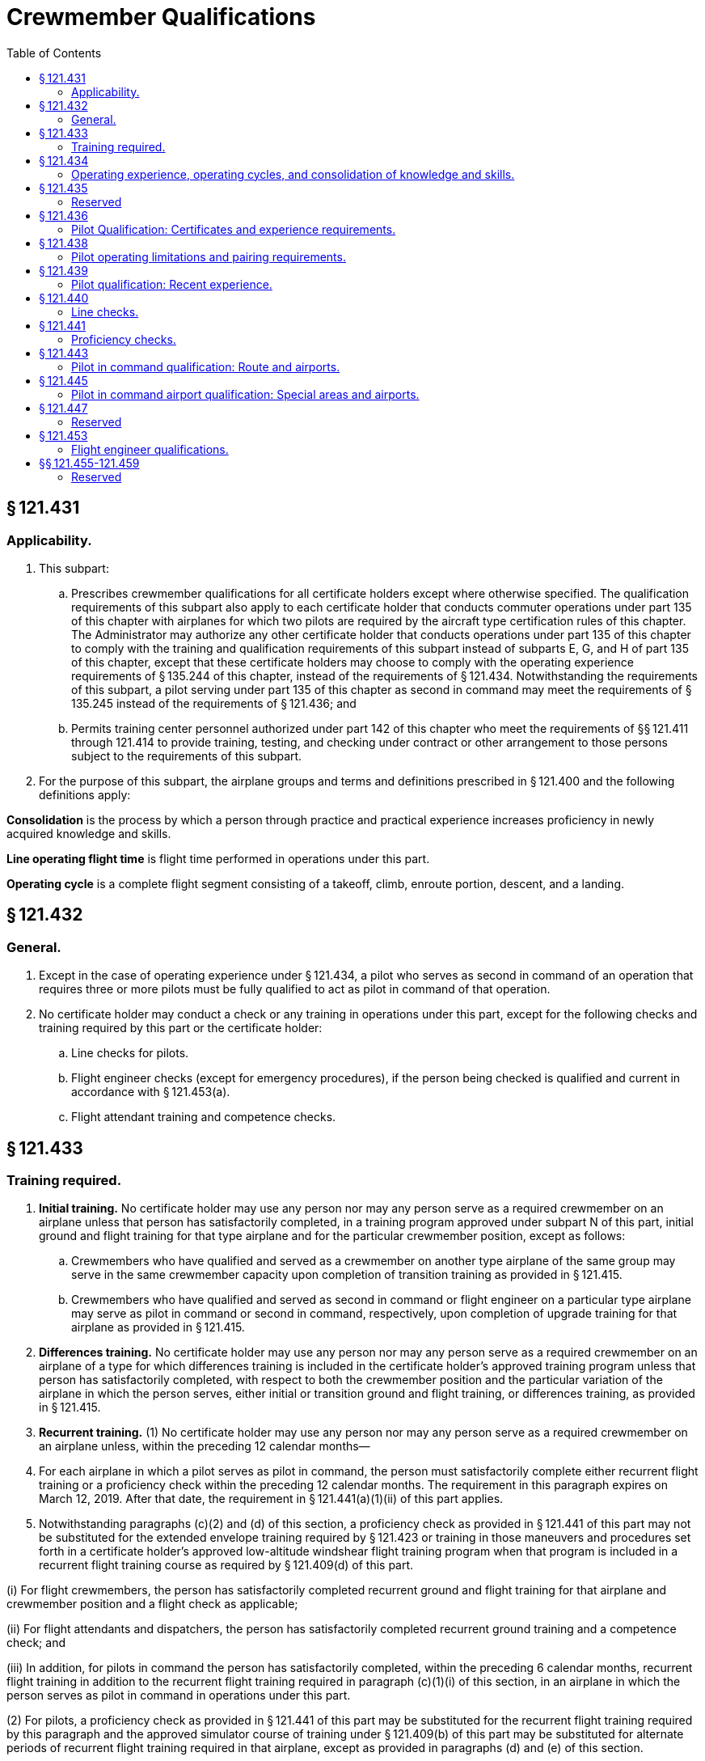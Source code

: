 # Crewmember Qualifications
:toc:

## § 121.431

### Applicability.

. This subpart:
.. Prescribes crewmember qualifications for all certificate holders except where otherwise specified. The qualification requirements of this subpart also apply to each certificate holder that conducts commuter operations under part 135 of this chapter with airplanes for which two pilots are required by the aircraft type certification rules of this chapter. The Administrator may authorize any other certificate holder that conducts operations under part 135 of this chapter to comply with the training and qualification requirements of this subpart instead of subparts E, G, and H of part 135 of this chapter, except that these certificate holders may choose to comply with the operating experience requirements of § 135.244 of this chapter, instead of the requirements of § 121.434. Notwithstanding the requirements of this subpart, a pilot serving under part 135 of this chapter as second in command may meet the requirements of § 135.245 instead of the requirements of § 121.436; and
.. Permits training center personnel authorized under part 142 of this chapter who meet the requirements of §§ 121.411 through 121.414 to provide training, testing, and checking under contract or other arrangement to those persons subject to the requirements of this subpart.
. For the purpose of this subpart, the airplane groups and terms and definitions prescribed in § 121.400 and the following definitions apply:

*Consolidation* is the process by which a person through practice and practical experience increases proficiency in newly acquired knowledge and skills.

*Line operating flight time* is flight time performed in operations under this part.

*Operating cycle* is a complete flight segment consisting of a takeoff, climb, enroute portion, descent, and a landing.

## § 121.432

### General.

. Except in the case of operating experience under § 121.434, a pilot who serves as second in command of an operation that requires three or more pilots must be fully qualified to act as pilot in command of that operation.
. No certificate holder may conduct a check or any training in operations under this part, except for the following checks and training required by this part or the certificate holder:
.. Line checks for pilots.
.. Flight engineer checks (except for emergency procedures), if the person being checked is qualified and current in accordance with § 121.453(a).
.. Flight attendant training and competence checks.
              

## § 121.433

### Training required.

. *Initial training.* No certificate holder may use any person nor may any person serve as a required crewmember on an airplane unless that person has satisfactorily completed, in a training program approved under subpart N of this part, initial ground and flight training for that type airplane and for the particular crewmember position, except as follows:
.. Crewmembers who have qualified and served as a crewmember on another type airplane of the same group may serve in the same crewmember capacity upon completion of transition training as provided in § 121.415.
.. Crewmembers who have qualified and served as second in command or flight engineer on a particular type airplane may serve as pilot in command or second in command, respectively, upon completion of upgrade training for that airplane as provided in § 121.415.
. *Differences training.* No certificate holder may use any person nor may any person serve as a required crewmember on an airplane of a type for which differences training is included in the certificate holder's approved training program unless that person has satisfactorily completed, with respect to both the crewmember position and the particular variation of the airplane in which the person serves, either initial or transition ground and flight training, or differences training, as provided in § 121.415.
. *Recurrent training.* (1) No certificate holder may use any person nor may any person serve as a required crewmember on an airplane unless, within the preceding 12 calendar months—
. For each airplane in which a pilot serves as pilot in command, the person must satisfactorily complete either recurrent flight training or a proficiency check within the preceding 12 calendar months. The requirement in this paragraph expires on March 12, 2019. After that date, the requirement in § 121.441(a)(1)(ii) of this part applies.
. Notwithstanding paragraphs (c)(2) and (d) of this section, a proficiency check as provided in § 121.441 of this part may not be substituted for the extended envelope training required by § 121.423 or training in those maneuvers and procedures set forth in a certificate holder's approved low-altitude windshear flight training program when that program is included in a recurrent flight training course as required by § 121.409(d) of this part.

(i) For flight crewmembers, the person has satisfactorily completed recurrent ground and flight training for that airplane and crewmember position and a flight check as applicable;

(ii) For flight attendants and dispatchers, the person has satisfactorily completed recurrent ground training and a competence check; and

(iii) In addition, for pilots in command the person has satisfactorily completed, within the preceding 6 calendar months, recurrent flight training in addition to the recurrent flight training required in paragraph (c)(1)(i) of this section, in an airplane in which the person serves as pilot in command in operations under this part.

(2) For pilots, a proficiency check as provided in § 121.441 of this part may be substituted for the recurrent flight training required by this paragraph and the approved simulator course of training under § 121.409(b) of this part may be substituted for alternate periods of recurrent flight training required in that airplane, except as provided in paragraphs (d) and (e) of this section.

## § 121.434

### Operating experience, operating cycles, and consolidation of knowledge and skills.

. No certificate holder may use a person nor may any person serve as a required crewmember of an airplane unless the person has satisfactorily completed, on that type airplane and in that crewmember position, the operating experience, operating cycles, and the line operating flight time for consolidation of knowledge and skills, required by this section, except as follows:
.. Crewmembers other than pilots in command may serve as provided herein for the purpose of meeting the requirements of this section.
.. Pilots who are meeting the pilot in command requirements may serve as second in command.
.. Separate operating experience, operating cycles, and line operating flight time for consolidation of knowledge and skills are not required for variations within the same type airplane.
.. Deviation based upon designation of related aircraft in accordance with § 121.418(b).
... The Administrator may authorize a deviation from the operating experience, operating cycles, and line operating flight time for consolidation of knowledge and skills required by this section based upon a designation of related aircraft in accordance with § 121.418(b) of this part and a determination that the certificate holder can demonstrate an equivalent level of safety.
... A request for deviation from the operating experience, operating cycles, and line operating flight time for consolidation of knowledge and skills required by this section based upon a designation of related aircraft must be submitted to the Administrator. The request must include the following:
... The administrator may, at any time, terminate a grant of deviation authority issued under this paragraph (a)(4).
. In acquiring the operating experience, operating cycles, and line operating flight time for consolidation of knowledge and skills, crewmembers must comply with the following:
.. In the case of a flight crewmember, the person must hold the appropriate certificates and ratings for the crewmember position and the airplane, except that a pilot who is meeting the pilot in command requirements must hold the appropriate certificates and ratings for a pilot in command in the airplane.
.. The operating experience, operating cycles, and line operating flight time for consolidation of knowledge and skills must be acquired after satisfactory completion of the appropriate ground and flight training for the particular airplane type and crewmember position.
.. The experience must be acquired in flight during operations under this part. However, in the case of an aircraft not previously used by the certificate holder in operations under this part, operating experience acquired in the aircraft during proving flights or ferry flights may be used to meet this requirement.
. Pilot crewmembers must acquire operating experience and operating cycles as follows:
.. A pilot in command must—
... Perform the duties of a pilot in command under the supervision of a check pilot; and
... In addition, if a qualifying pilot in command is completing initial or upgrade training specified in § 121.424, be observed in the performance of prescribed duties by an FAA inspector during at least one flight leg which includes a takeoff and landing. During the time that a qualifying pilot in command is acquiring the operating experience in paragraphs (c)(l) (i) and (ii) of this section, a check pilot who is also serving as the pilot in command must occupy a pilot station. However, in the case of a transitioning pilot in command the check pilot serving as pilot in command may occupy the observer's seat, if the transitioning pilot has made at least two takeoffs and landings in the type airplane used, and has satisfactorily demonstrated to the check pilot that he is qualified to perform the duties of a pilot in command of that type of airplane.
.. A second in command pilot must perform the duties of a second in command under the supervision of an appropriately qualified check pilot.
.. The hours of operating experience and operating cycles for all pilots are as follows:
... For initial training, 15 hours in Group I reciprocating powered airplanes, 20 hours in Group I turbopropeller powered airplanes, and 25 hours in Group II airplanes. Operating experience in both airplane groups must include at least 4 operating cycles (at least 2 as the pilot flying the airplane).
... For transition training, except as provided in paragraph (c)(3)(iii) of this section, 10 hours in Group I reciprocating powered airplanes, 12 hours in Group I turbopropeller powered airplanes, 25 hours for pilots in command in Group II airplanes, and 15 hours for second in command pilots in Group II airplanes. Operating experience in both airplane groups must include at least 4 operating cycles (at least 2 as the pilot flying the airplane).
... In the case of transition training where the certificate holder's approved training program includes a course of training in an airplane simulator under § 121.409(c), each pilot in command must comply with the requirements prescribed in paragraph (c)(3)(i) of this section for initial training.
. A flight engineer must perform the duties of a flight engineer under the supervision of a check airman or a qualified flight engineer for at least the following number of hours:
.. Group I reciprocating powered airplanes, 8 hours.
.. Group I turbopropeller powered airplanes, 10 hours.
.. Group II airplanes, 12 hours.
. A flight attendant must, for at least 5 hours, perform the assigned duties of a flight attendant under the supervision of a flight attendant supervisor qualified under this part who personally observes the performance of these duties. However, operating experience is not required for a flight attendant who has previously acquired such experience on any large passenger carrying airplane of the same group, if the certificate holder shows that the flight attendant has received sufficient ground training for the airplane in which the flight attendant is to serve. Flight attendants receiving operating experience may not be assigned as a required crewmember. Flight attendants who have satisfactorily completed training time acquired in an approved training program conducted in a full-scale (except for length) cabin training device of the type airplane in which they are to serve may substitute this time for 50 percent of the hours required by this paragraph.
. Flight crewmembers may substitute one additional takeoff and landing for each hour of flight to meet the operating experience requirements of this section, up to a maximum reduction of 50% of flight hours, except those in Group II initial training, and second in command pilots in Group II transition training.
. Except as provided in paragraph (h) of this section, pilot in command and second in command crewmembers must each acquire at least 100 hours of line operating flight time for consolidation of knowledge and skills (including operating experience required under paragraph (c) of this section) within 120 days after the satisfactory completion of:
.. Any part of the flight maneuvers and procedures portion of either an airline transport pilot certificate with type rating practical test or an additional type rating practical test, or
.. A § 121.441 proficiency check.
. The following exceptions apply to the consolidation requirement of paragraph (g) of this section:
              
.. Pilots who have qualified and served as pilot in command or second in command on a particular type airplane in operations under this part before August 25, 1995 are not required to complete line operating flight time for consolidation of knowledge and skills.
.. Pilots who have completed the line operating flight time requirement for consolidation of knowledge and skills while serving as second in command on a particular type airplane in operations under this part after August 25, 1995 are not required to repeat the line operating flight time before serving as pilot in command on the same type airplane.
.. If, before completing the required 100 hours of line operating flight time, a pilot serves as a pilot in another airplane type operated by the certificate holder, the pilot may not serve as a pilot in the airplane for which the pilot has newly qualified unless the pilot satifactorily completes refresher training as provided in the certificate holder's approved training program and that training is conducted by an appropriately qualified instructor or check pilot.
.. If the required 100 hours of line operating flight time are not completed within 120 days, the certificate holder may extend the 120-day period to no more than 150 days if—
... The pilot continues to meet all other applicable requirements of subpart O of this part; and
... On or before the 120th day the pilot satisfactorily completes refresher training conducted by an appropriately qualified instructor or check pilot as provided in the certificate holder's approved training program, or a check pilot determines that the pilot has retained an adequate level of proficiency after observing that pilot in a supervised line operating flight.
.. The Administrator, upon application by the certificate holder, may authorize deviations from the requirements of paragraph (g) of this section, by an appropriate amendment to the operations specifications, to the extent warranted by any of the following circumstances:
... Notwithstanding the reductions in programmed hours permitted under §§ 121.405 and 121.409 of subpart N of this part, the hours of operating experience for crewmembers are not subject to reduction other than as provided in accordance with a deviation authorized under paragraph (a) of this section or as provided in paragraphs (e) and (f) of this section.

(A) Identification of aircraft operated by the certificate holder designated as related aircraft.

(B) Hours of operating experience and number of operating cycles necessary based on review of the related aircraft, the operation, and the duty position.

(C) Consolidation hours necessary based on review of the related aircraft, the operation, and the duty position.

## § 121.435

### Reserved

## § 121.436

### Pilot Qualification: Certificates and experience requirements.

. No certificate holder may use nor may any pilot act as pilot in command of an aircraft (or as second in command of an aircraft in a flag or supplemental operation that requires three or more pilots) unless the pilot:
.. Holds an airline transport pilot certificate not subject to the limitations in § 61.167 of this chapter;
.. Holds an appropriate aircraft type rating for the aircraft being flown; and
.. If serving as pilot in command in part 121 operations, has 1,000 hours as second in command in operations under this part, pilot in command in operations under § 91.1053(a)(2)(i) of this chapter, pilot in command in operations under § 135.243(a)(1) of this chapter, or any combination thereof. For those pilots who are employed as pilot in command in part 121 operations on July 31, 2013, compliance with the requirements of this paragraph (a)(3) is not required.
. No certificate holder may use nor may any pilot act as second in command unless the pilot holds an airline transport pilot certificate and an appropriate aircraft type rating for the aircraft being flown. A second-in-command type rating obtained under § 61.55 does not satisfy the requirements of this section.
. For the purpose of satisfying the flight hour requirement in paragraph (a)(3) of this section, a pilot may credit 500 hours of military flight time obtained as pilot in command of a multiengine turbine-powered, fixed-wing airplane in an operation requiring more than one pilot.
. Compliance with the requirements of this section is required by August 1, 2013. However, for those pilots who are employed as second in command in part 121 operations on July 31, 2013, compliance with the type rating requirement in paragraph (b) of this section is not required until January 1, 2016.

## § 121.438

### Pilot operating limitations and pairing requirements.

. If the second in command has fewer than 100 hours of flight time as second in command in operations under this part in the type airplane being flown, and the pilot in command is not an appropriately qualified check pilot, the pilot in command must make all takeoffs and landings in the following situations:
.. At special airports designated by the Administrator or at special airports designated by the certificate holder; and
.. In any of the following conditions:
... The prevailing visibility value in the latest weather report for the airport is at or below 3/4 mile.
... The runway visual range for the runway to be used is at or below 4,000 feet.
... The runway to be used has water, snow, slush or similar conditions that may adversely affect airplane performance.
... The braking action on the runway to be used is reported to be less than “good”.
... The crosswind component for the runway to be used is in excess of 15 knots.
... Windshear is reported in the vicinity of the airport.
... Any other condition in which the PIC determines it to be prudent to exercise the PIC's prerogative.
. No person may conduct operations under this part unless, for that type airplane, either the pilot in command or the second in command has at least 75 hours of line operating flight time, either as pilot in command or second in command. The Administrator may, upon application by the certificate holder, authorize deviations from the requirements of this paragraph (b) by an appropriate amendment to the operations specifications in any of the following circumstances:
.. A newly certificated certificate holder does not employ any pilots who meet the minimum requirements of this paragraph.
.. An existing certificate holder adds to its fleet a type airplane not before proven for use in its operations.
.. An existing certificate holder establishes a new domicile to which it assigns pilots who will be required to become qualified on the airplanes operated from that domicile.

## § 121.439

### Pilot qualification: Recent experience.

. No certificate holder may use any person nor may any person serve as a required pilot flight crewmember, unless within the preceding 90 days, that person has made at least three takeoffs and landings in the type airplane in which that person is to serve. The takeoffs and landings required by this paragraph may be performed in a visual simulator approved under § 121.407 to include takeoff and landing maneuvers. In addition, any person who fails to make the three required takeoffs and landings within any consecutive 90-day period must reestablish recency of experience as provided in paragraph (b) of this section.
. In addition to meeting all applicable training and checking requirements of this part, a required pilot flight crewmember who has not met the requirements of paragraph (a) of this section must reestablish recency of experience as follows:
              
.. Under the supervision of a check airman, make at least three takeoffs and landings in the type airplane in which that person is to serve or in an advanced simulator or visual simulator. When a visual simulator is used, the requirements of paragraph (c) of this section must be met.
.. The takeoffs and landings required in paragraph (b)(1) of this section must include—
... At least one takeoff with a simulated failure of the most critical powerplant;
... At least one landing from an ILS approach to the lowest ILS minimum authorized for the certificate holder; and
... At least one landing to a full stop.
. A required pilot flight crewmember who performs the manuvers prescribed in paragraph (b) of this section in a visual simulator must—
.. Have previously logged 100 hours of flight time in the same type airplane in which he is to serve;
.. Be observed on the first two landings made in operations under this part by an approved check airman who acts as pilot in command and occupies a pilot seat. The landings must be made in weather minimums that are not less than those contained in the certificate holder's operations specifications for Category I Operations, and must be made within 45 days following completion of simulator training.
. When using a simulator to accomplish any of the requirements of paragraph (a) or (b) of this section, each required flight crewmember position must be occupied by an appropriately qualified person and the simulator must be operated as if in a normal in-flight environment without use of the repositioning features of the simulator.
. A check airman who observes the takeoffs and landings prescribed in paragraphs (b)(1) and (c) of this section shall certify that the person being observed is proficient and qualified to perform flight duty in operations under this part and may require any additional maneuvers that are determined necessary to make this certifying statement.
. Deviation authority based upon designation of related aircraft in accordance with § 121.418(b).
.. The Administrator may authorize a deviation from the requirements of paragraph (a) of this section based upon a designation of related aircraft in accordance with § 121.418(b) of this part and a determination that the certificate holder can demonstrate an equivalent level of safety.
.. A request for deviation from paragraph (a) of this section must be submitted to the Administrator. The request must include the following:
... Identification of aircraft operated by the certificate holder designated as related aircraft.
... The number of takeoffs, landings, maneuvers, and procedures necessary to maintain or reestablish recency based on review of the related aircraft, the operation, and the duty position.
.. The administrator may, at any time, terminate a grant of deviation authority issued under this paragraph (f).

## § 121.440

### Line checks.

. No certificate holder may use any person nor may any person serve as pilot in command of an airplane unless, within the preceding 12 calendar months, that person has passed a line check in which he satisfactorily performs the duties and responsibilities of a pilot in command in one of the types of airplanes he is to fly.
. A pilot in command line check for domestic and flag operations must—
.. Be given by a pilot check airman who is currently qualified on both the route and the airplane; and
.. Consist of at least one flight over a typical part of the certificate holder's route, or over a foreign or Federal airway, or over a direct route.
. A pilot in command line check for supplemental operations must—
.. Be given by a pilot check airman who is currently qualified on the airplane; and
              
.. Consist of at least one flight over a part of a Federal airway, foreign airway, or advisory route over which the pilot may be assigned.

## § 121.441

### Proficiency checks.

. No certificate holder may use any person nor may any person serve as a required pilot flight crewmember unless that person has satisfactorily completed either a proficiency check, or an approved simulator course of training under § 121.409, as follows:
.. For a pilot in command—
... Before March 12, 2019,
... Beginning on March 12, 2019,
.. For all other pilots—
... Within the preceding 24 calendar months either a proficiency check or the line-oriented simulator training course under § 121.409; and
... Within the preceding 12 calendar months, either a proficiency check or any simulator training course under § 121.409.
. Except as provided in paragraphs (c) and (d) of this section, a proficiency check must meet the following requirements:
.. It must include at least the procedures and maneuvers set forth in appendix F to this part unless otherwise specifically provided in that appendix.
.. It must be given by the Administrator or a pilot check airman.
. An approved airplane simulator or other appropriate training device may be used in the conduct of a proficiency check as provided in appendix F to this part.
. A person giving a proficiency check may, in his discretion, waive any of the maneuvers or procedures for which a specific waiver authority is set forth in appendix F to this part if—
.. The Administrator has not specifically required the particular maneuver or procedure to be performed;
.. The pilot being checked is, at the time of the check, employed by a certificate holder as a pilot; and
.. The pilot being checked is currently qualified for operations under this part in the particular type airplane and flight crewmember position or has, within the preceding six calendar months, satisfactorily completed an approved training program for the particular type airplane.
. If the pilot being checked fails any of the required maneuvers, the person giving the proficiency check may give additional training to the pilot during the course of the proficiency check. In addition to repeating the maneuvers failed, the person giving the proficiency check may require the pilot being checked to repeat any other maneuvers he finds are necessary to determine the pilot's proficiency. If the pilot being checked is unable to demonstrate satisfactory performance to the person conducting the check, the certificate holder may not use him nor may he serve in operations under this part until he has satisfactorily completed a proficiency check.
              
. Deviation authority based upon designation of related aircraft in accordance with § 121.418(b) of this part.
.. The Administrator may authorize a deviation from the proficiency check requirements of paragraphs (a) and (b)(1) of this section based upon a designation of related aircraft in accordance with § 121.418(b) of this part and a determination that the certificate holder can demonstrate an equivalent level of safety.
.. A request for deviation from paragraphs (a) and (b)(1) of this section must be submitted to the Administrator. The request must include the following:
... Identification of aircraft operated by the certificate holder designated as related aircraft.
... For recurrent proficiency checks, the frequency of the related aircraft proficiency check and the maneuvers and procedures to be included in the related aircraft proficiency check based on review of the related aircraft, the operation, and the duty position.
... For qualification proficiency checks, the maneuvers and procedures to be included in the related aircraft proficiency check based on review of the related aircraft, the operation, and the duty position.
.. The administrator may, at any time, terminate a grant of deviation authority issued under this paragraph (f).

(A) A proficiency check within the preceding 12 calendar months and,

(B) In addition, within the preceding 6 calendar months, either a proficiency check or the approved simulator course of training.

(A) A proficiency check within the preceding 12 calendar months in the aircraft type in which the person is to serve and,

(B) In addition, within the preceding 6 calendar months, either a proficiency check or the approved simulator course of training.

## § 121.443

### Pilot in command qualification: Route and airports.

. Each certificate holder shall provide a system acceptable to the Administrator for disseminating the information required by paragraph (b) of this section to the pilot in command and appropriate flight operation personnel. The system must also provide an acceptable means for showing compliance with § 121.445.
. No certificate holder may use any person, nor may any person serve, as pilot in command unless the certificate holder has provided that person current information concerning the following subjects pertinent to the areas over which that person is to serve, and to each airport and terminal area into which that person is to operate, and ensures that that person has adequate knowledge of, and the ability to use, the information:
.. Weather characteristics appropriate to the season.
.. Navigation facilities.
.. Communication procedures, including airport visual aids.
.. Kinds of terrain and obstructions.
.. Minimum safe flight levels.
.. En route and terminal area arrival and departure procedures, holding procedures and authorized instrument approach procedures for the airports involved.
.. Congested areas and physical layout of each airport in the terminal area in which the pilot will operate.
.. Notices to Airmen.

## § 121.445

### Pilot in command airport qualification: Special areas and airports.

. The Administrator may determine that certain airports (due to items such as surrounding terrain, obstructions, or complex approach or departure procedures) are special airports requiring special airport qualifications and that certain areas or routes, or both, require a special type of navigation qualification.
. Except as provided in paragraph (c) of this section, no certificate holder may use any person, nor may any person serve, as pilot in command to or from an airport determined to require special airport qualifications unless, within the preceding 12 calendar months:
.. The pilot in command or second in command has made an entry to that airport (including a takeoff and landing) while serving as a pilot flight crewmember; or
.. The pilot in command has qualified by using pictorial means acceptable to the Administrator for that airport.
. Paragraph (b) of this section does not apply when an entry to that airport (including a takeoff or a landing) is being made if the ceiling at that airport is at least 1,000 feet above the lowest MEA or MOCA, or initial approach altitude prescribed for the instrument approach procedure for that airport, and the visibility at that airport is at least 3 miles.
. No certificate holder may use any person, nor may any person serve, as pilot in command between terminals over a route or area that requires a special type of navigation qualification unless, within the preceding 12 calendar months, that person has demonstrated qualification on the applicable navigation system in a manner acceptable to the Administrator, by one of the following methods:
.. By flying over a route or area as pilot in command using the applicable special type of navigation system.
.. By flying over a route or area as pilot in command under the supervision of a check airman using the special type of navigation system.
.. By completing the training program requirements of appendix G of this part.

## § 121.447

### Reserved

## § 121.453

### Flight engineer qualifications.

. No certificate holder may use any person nor may any person serve as a flight engineer on an airplane unless, within the preceding 6 calendar months, he has had at least 50 hours of flight time as a flight engineer on that type airplane or the certificate holder or the Administrator has checked him on that type airplane and determined that he is familiar and competent with all essential current information and operating procedures.
. A flight check given in accordance with § 121.425(a)(2) satisfies the requirements of paragraph (a) of this section.

## §§ 121.455-121.459

### Reserved

